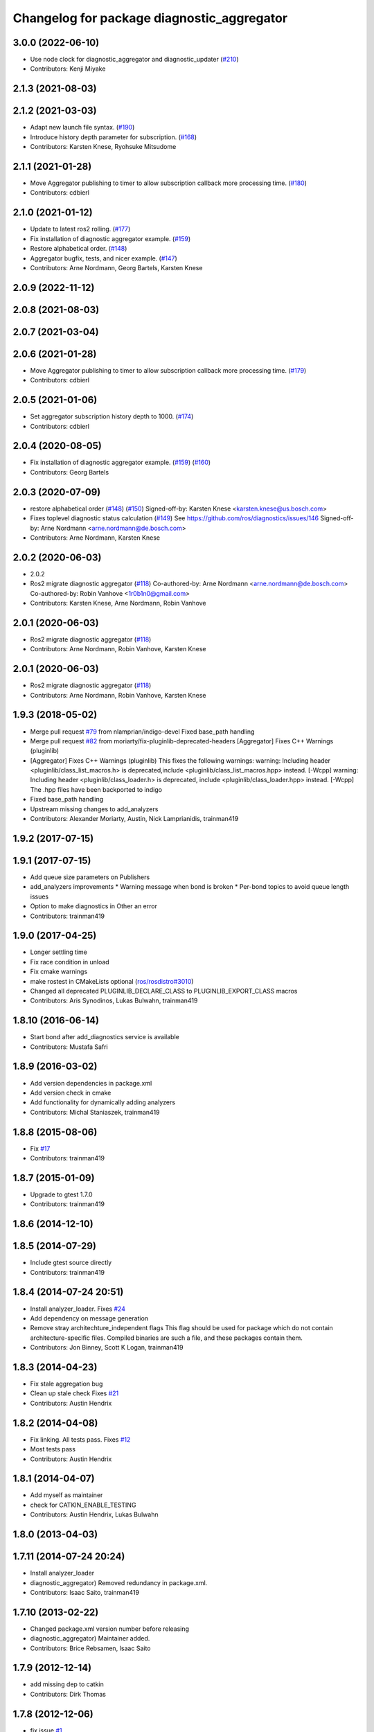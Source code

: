 ^^^^^^^^^^^^^^^^^^^^^^^^^^^^^^^^^^^^^^^^^^^
Changelog for package diagnostic_aggregator
^^^^^^^^^^^^^^^^^^^^^^^^^^^^^^^^^^^^^^^^^^^

3.0.0 (2022-06-10)
------------------
* Use node clock for diagnostic_aggregator and diagnostic_updater (`#210 <https://github.com/ros/diagnostics/issues/210>`_)
* Contributors: Kenji Miyake

2.1.3 (2021-08-03)
------------------

2.1.2 (2021-03-03)
------------------
* Adapt new launch file syntax. (`#190 <https://github.com/ros/diagnostics/issues/190>`_)
* Introduce history depth parameter for subscription. (`#168 <https://github.com/ros/diagnostics/issues/168>`_)
* Contributors: Karsten Knese, Ryohsuke Mitsudome

2.1.1 (2021-01-28)
------------------
* Move Aggregator publishing to timer to allow subscription callback more processing time. (`#180 <https://github.com/ros/diagnostics/issues/180>`_)
* Contributors: cdbierl

2.1.0 (2021-01-12)
------------------
* Update to latest ros2 rolling. (`#177 <https://github.com/ros/diagnostics/issues/177>`_)
* Fix installation of diagnostic aggregator example. (`#159 <https://github.com/ros/diagnostics/issues/159>`_)
* Restore alphabetical order. (`#148 <https://github.com/ros/diagnostics/issues/148>`_)
* Aggregator bugfix, tests, and nicer example. (`#147 <https://github.com/ros/diagnostics/issues/147>`_)
* Contributors: Arne Nordmann, Georg Bartels, Karsten Knese
2.0.9 (2022-11-12)
------------------

2.0.8 (2021-08-03)
------------------

2.0.7 (2021-03-04)
------------------

2.0.6 (2021-01-28)
------------------
* Move Aggregator publishing to timer to allow subscription callback more processing time. (`#179 <https://github.com/ros/diagnostics/issues/179>`_)
* Contributors: cdbierl

2.0.5 (2021-01-06)
------------------
* Set aggregator subscription history depth to 1000. (`#174 <https://github.com/ros/diagnostics/issues/174>`_)
* Contributors: cdbierl

2.0.4 (2020-08-05)
------------------
* Fix installation of diagnostic aggregator example. (`#159 <https://github.com/ros/diagnostics/issues/159>`_) (`#160 <https://github.com/ros/diagnostics/issues/160>`_)
* Contributors: Georg Bartels

2.0.3 (2020-07-09)
------------------
* restore alphabetical order (`#148 <https://github.com/ros/diagnostics/issues/148>`_) (`#150 <https://github.com/ros/diagnostics/issues/150>`_)
  Signed-off-by: Karsten Knese <karsten.knese@us.bosch.com>
* Fixes toplevel diagnostic status calculation (`#149 <https://github.com/ros/diagnostics/issues/149>`_)
  See https://github.com/ros/diagnostics/issues/146
  Signed-off-by: Arne Nordmann <arne.nordmann@de.bosch.com>
* Contributors: Arne Nordmann, Karsten Knese

2.0.2 (2020-06-03)
------------------
* 2.0.2
* Ros2 migrate diagnostic aggregator (`#118 <https://github.com/ros/diagnostics/issues/118>`_)
  Co-authored-by: Arne Nordmann <arne.nordmann@de.bosch.com>
  Co-authored-by: Robin Vanhove <1r0b1n0@gmail.com>
* Contributors: Karsten Knese, Arne Nordmann, Robin Vanhove

2.0.1 (2020-06-03)
------------------
* Ros2 migrate diagnostic aggregator (`#118 <https://github.com/ros/diagnostics/issues/118>`_)
* Contributors: Arne Nordmann, Robin Vanhove, Karsten Knese

2.0.1 (2020-06-03)
------------------
* Ros2 migrate diagnostic aggregator (`#118 <https://github.com/ros/diagnostics/issues/118>`_)
* Contributors: Arne Nordmann, Robin Vanhove, Karsten Knese

1.9.3 (2018-05-02)
------------------
* Merge pull request `#79 <https://github.com/ros/diagnostics/issues/79>`_ from nlamprian/indigo-devel
  Fixed base_path handling
* Merge pull request `#82 <https://github.com/ros/diagnostics/issues/82>`_ from moriarty/fix-pluginlib-deprecated-headers
  [Aggregator] Fixes C++ Warnings (pluginlib)
* [Aggregator] Fixes C++ Warnings (pluginlib)
  This fixes the following warnings:
  warning: Including header <pluginlib/class_list_macros.h>
  is deprecated,include <pluginlib/class_list_macros.hpp> instead. [-Wcpp]
  warning: Including header <pluginlib/class_loader.h>
  is deprecated, include <pluginlib/class_loader.hpp> instead. [-Wcpp]
  The .hpp files have been backported to indigo
* Fixed base_path handling
* Upstream missing changes to add_analyzers
* Contributors: Alexander Moriarty, Austin, Nick Lamprianidis, trainman419

1.9.2 (2017-07-15)
------------------

1.9.1 (2017-07-15)
------------------
* Add queue size parameters on Publishers
* add_analyzers improvements
  * Warning message when bond is broken
  * Per-bond topics to avoid queue length issues
* Option to make diagnostics in Other an error
* Contributors: trainman419

1.9.0 (2017-04-25)
------------------
* Longer settling time
* Fix race condition in unload
* Fix cmake warnings
* make rostest in CMakeLists optional (`ros/rosdistro#3010 <https://github.com/ros/rosdistro/issues/3010>`_)
* Changed all deprecated PLUGINLIB_DECLARE_CLASS to PLUGINLIB_EXPORT_CLASS macros
* Contributors: Aris Synodinos, Lukas Bulwahn, trainman419

1.8.10 (2016-06-14)
-------------------
* Start bond after add_diagnostics service is available
* Contributors: Mustafa Safri

1.8.9 (2016-03-02)
------------------
* Add version dependencies in package.xml
* Add version check in cmake
* Add functionality for dynamically adding analyzers
* Contributors: Michal Staniaszek, trainman419

1.8.8 (2015-08-06)
------------------
* Fix `#17 <https://github.com/ros/diagnostics/issues/17>`_
* Contributors: trainman419

1.8.7 (2015-01-09)
------------------
* Upgrade to gtest 1.7.0
* Contributors: trainman419

1.8.6 (2014-12-10)
------------------

1.8.5 (2014-07-29)
------------------
* Include gtest source directly
* Contributors: trainman419

1.8.4 (2014-07-24 20:51)
------------------------
* Install analyzer_loader. Fixes `#24 <https://github.com/ros/diagnostics/issues/24>`_
* Add dependency on message generation
* Remove stray architechture_independent flags
  This flag should be used for package which do not contain
  architecture-specific files. Compiled binaries are such a file, and
  these packages contain them.
* Contributors: Jon Binney, Scott K Logan, trainman419

1.8.3 (2014-04-23)
------------------
* Fix stale aggregation bug
* Clean up stale check
  Fixes `#21 <https://github.com/ros/diagnostics/issues/21>`_
* Contributors: Austin Hendrix

1.8.2 (2014-04-08)
------------------
* Fix linking. All tests pass.
  Fixes `#12 <https://github.com/ros/diagnostics/issues/12>`_
* Most tests pass
* Contributors: Austin Hendrix

1.8.1 (2014-04-07)
------------------
* Add myself as maintainer
* check for CATKIN_ENABLE_TESTING
* Contributors: Austin Hendrix, Lukas Bulwahn

1.8.0 (2013-04-03)
------------------

1.7.11 (2014-07-24 20:24)
-------------------------
* Install analyzer_loader
* diagnostic_aggregator) Removed redundancy in package.xml.
* Contributors: Isaac Saito, trainman419

1.7.10 (2013-02-22)
-------------------
* Changed package.xml version number before releasing
* diagnostic_aggregator) Maintainer added.
* Contributors: Brice Rebsamen, Isaac Saito

1.7.9 (2012-12-14)
------------------
* add missing dep to catkin
* Contributors: Dirk Thomas

1.7.8 (2012-12-06)
------------------
* fix issue `#1 <https://github.com/ros/diagnostics/issues/1>`_
* missing includedirs from roscpp cause compile errors.
  diagnostic_aggregator/include/diagnostic_aggregator/status_item.h:45:21: fatal error: ros/ros.h: No such file or directory
  diagnostics/diagnostic_updater/include/diagnostic_updater/diagnostic_updater.h:42:29: fatal error: ros/node_handle.h: No such file or directory
  compilation terminated.
* Contributors: Thibault Kruse, Vincent Rabaud

1.7.7 (2012-11-10)
------------------
* install missing entities
* Contributors: Vincent Rabaud

1.7.6 (2012-11-07 23:32)
------------------------

1.7.5 (2012-11-07 21:53)
------------------------

1.7.4 (2012-11-07 20:18)
------------------------

1.7.3 (2012-11-04)
------------------

1.7.2 (2012-10-30 22:31)
------------------------

1.7.1 (2012-10-30 15:30)
------------------------
* fix a few things after the first release
* fix a few things all over
* Contributors: Vincent Rabaud

1.7.0 (2012-10-29)
------------------
* catkinize the stack
* use the proper gtest macro
* fixed regression of last change in diagnostics
* added separate publisher for toplevel state in diagnostic_aggregator (`#5187 <https://github.com/ros/diagnostics/issues/5187>`_)
* Allowing analyzer_loader to build on 'all' target. WG-ROS-PKG 4935
* Error message for bad regex. `#4416 <https://github.com/ros/diagnostics/issues/4416>`_
* Fixed string literal to avoid warning
* Changed all analyzer load names to pkg/Analyzer for new pluginlib call. `#4117 <https://github.com/ros/diagnostics/issues/4117>`_
* Using new pluginlib macro for Analyzer classes. `#4117 <https://github.com/ros/diagnostics/issues/4117>`_
* Added support for taking GenericAnalyzer params as string or list in regression test. `#3199 <https://github.com/ros/diagnostics/issues/3199>`_
* StatusItem no longer prepends extra / to output name if not needed
* GenericAnalyzer doesnt report anything for num_items = 0, `#4052 <https://github.com/ros/diagnostics/issues/4052>`_
* Ignore analyzer ignores all parameters. `#3733 <https://github.com/ros/diagnostics/issues/3733>`_
* Added discard analyzer. `#3733 <https://github.com/ros/diagnostics/issues/3733>`_
* Added Ubuntu platform tags to manifest
* Fixed no items message for GenericAnalyzer. `#3199 <https://github.com/ros/diagnostics/issues/3199>`_
* rename forearm camera's on hw
* Error checking in getParamVals(). `#3846 <https://github.com/ros/diagnostics/issues/3846>`_
* Replaced boost assert with ros assert
* Aggregator now warns when message timestamp isn't set, `#3823 <https://github.com/ros/diagnostics/issues/3823>`_
* Check that we're always publishing names starting with / in diagnostic aggregator. `#3199 <https://github.com/ros/diagnostics/issues/3199>`_
* Added test for testing that diagnositc items that have been matched by >1 analyzer show up in aggregated diagnostic output. `#3840 <https://github.com/ros/diagnostics/issues/3840>`_
* AnalyzerGroup can now handle multiple analyzers matching and analyzing a single status name properly. `#3691 <https://github.com/ros/diagnostics/issues/3691>`_
* AnalyzerGroup now will have a correctly named DiagnosticStatus name if no analyzers are created. `#3807 <https://github.com/ros/diagnostics/issues/3807>`_
* Adding '/' to all output diagnostic status names, `#3743 <https://github.com/ros/diagnostics/issues/3743>`_
* Changing header message for GenericAnalyzerBase when no items found
* Correct corner case of GenericAnalyzer discarding expected items that were stale
* diagnostic_aggregator/diagnostic_analysis doc reviewed
* Tested fixes for not discarding stale items if they are expected in GenericAnalzyer, `#3616 <https://github.com/ros/diagnostics/issues/3616>`_. Needs formal regression test.
* GenericAnalyzer won't discard items if they're expected. `#3616 <https://github.com/ros/diagnostics/issues/3616>`_. Needs regression test, further verification
* Fixed a  typo.
* Corrected typo in manifest.
* Updating error message of Analyzer::match const function
* aggregator node will now catch all exceptions in aggregator, and ROS_FATAL/ROS_BREAK. This will put all exceptions to the rosconsole
* AnalyzerGroup now reports that it failed to initialize if any sub analyzers failed to initialize. AnalyzerGroup will still be able to correctly match(), analyze() and report() even if all sub-analyzers failed to initialized
* Adding Analyzer load test `#3474 <https://github.com/ros/diagnostics/issues/3474>`_
* Allowed users to set and get the level/message of a StatusItem
* Dox update for generic analyzer, other analyzer, aggregator files. Updated mainpage to get correct information
* Updated aggregator documentation in manifest
* Added documentation, warnings for incorrect initialization to diagnostic_aggregator
* Fixed Other analyzer to correctly initialize GenericAnalyzerBase
* discard_stale parameters to generic analyzer will cause it to discard any items that haven't been updated within timeout
* Corrected reporting of stale items in analyzer group
* Adding analyzer group to allow diagnostic analyzers to be grouped together. Used internally by diagnostic aggregator. `#3461 <https://github.com/ros/diagnostics/issues/3461>`_
* Remove use of deprecated rosbuild macros
* Adding xmlrpcpp back into manifest for ros-pkg `#3121 <https://github.com/ros/diagnostics/issues/3121>`_
* Adding message header, stamp in aggregator, robot/runtime monitor test scripts for ROS 0.10 compatibility
* Other analyzer will no longer report anything if no 'Other' items in diagnostic aggregator. `#3263 <https://github.com/ros/diagnostics/issues/3263>`_
* Fixing diagnostic aggregator for ROS 0.10 message header stamp change
* Fixed demo in diagnostic aggregator
* Adding all changes from API review on 11/2
* Adding all changes from API review on 11/2
* Added regex support to diagnostic aggregator, made GenericAnalyzer subclassable
* Diagnostic aggregator upgrades after 10/15 API review.
* Minor fixes before API review
* Added unit test for component analyzer to diagnostic aggregator
* Added checking or warn, error conditions to generic analyzer test
* Changes from Josh's API review
* Adding diagnostic aggregator for components, things that can be broken into sub categories. Used for motors and sensors
* Adds hasKey/getValue functions to status item, removing old toStatusMsg defn
* Fixed '/' v '\' in dox, updated demo launch file
* Forgot to make the test node a <test> for diagnostic aggregator
* Moved everything to correct class names, fixed parameter ~, and added unit test
* Renamed classes to avoid diagnostic prefix, renamed files. Removed use of ~ in param names
* Removing dependency on xmlrpc++ for `#3121 <https://github.com/ros/diagnostics/issues/3121>`_
* Changed diagnostic aggregator to use boost::shared_ptr
* Added boost linkage necessary for OS X
* Minor doc fix
* diagnostics 0.1 commit. Removed diagnostic_analyzer/generic_analyzer and integrated into diagnostic_aggregator.
* Merging the new version of pluginlib back into trunk
  r31894@att (orig r22146):  eitanme | 2009-08-18 10:30:37 -0700
  Creating a branch to work on pluginlib and get things changed
  r31896@att (orig r22148):  eitanme | 2009-08-18 10:32:35 -0700
  Starting rework... need to commit so that I can move some files around
  r31942@att (orig r22182):  eitanme | 2009-08-18 16:36:37 -0700
  Commit because Scott is moving into the office and I have to shut down my computer
  r31978@att (orig r22216):  eitanme | 2009-08-18 19:20:47 -0700
  Working on changing things over to work with the new pluginlib
  r31980@att (orig r22218):  eitanme | 2009-08-18 19:24:54 -0700
  Converted pluginlib tutorials to new pluginlib code
  r31982@att (orig r22220):  eitanme | 2009-08-18 19:28:34 -0700
  Moving joint qualification controllers over to the new pluginlib model
  r31985@att (orig r22223):  eitanme | 2009-08-18 19:40:36 -0700
  Moving people_aware_nav to new pluginlib interface
  r31986@att (orig r22224):  eitanme | 2009-08-18 19:43:09 -0700
  Moving diagnostic aggregator to the pluginlib interface
  r31987@att (orig r22225):  eitanme | 2009-08-18 19:43:51 -0700
  Moving generic analyzer to the new pluginlib interface
  r31988@att (orig r22226):  eitanme | 2009-08-18 19:44:21 -0700
  Moving carrot planner to the new pluginlib interface
  r31992@att (orig r22230):  eitanme | 2009-08-18 19:54:15 -0700
  Changing REGISTER_CLASS to PLUGINLIB_REGISTER_CLASS
  r31996@att (orig r22234):  eitanme | 2009-08-18 20:19:30 -0700
  Fixing a plugin .xml file
  r31998@att (orig r22236):  eitanme | 2009-08-18 20:25:05 -0700
  Fixing more incorrect tags
* Removing Python aggregator node, has been replaced by C++ version
* Correct function names to camelCase, added documentation
* Added C++ diagnostic_aggregator
* Display child status levels in parent status for generic analyzer
* Updated documentation, fixed copy-paste error
* diagnostic_aggregator package to filter and analyze robot diagnostics
* Contributors: Vincent Rabaud, blaise, dthomas, eitanme, gerkey, kwc, vrabaud, watts, wattsk, wheeler, wim
